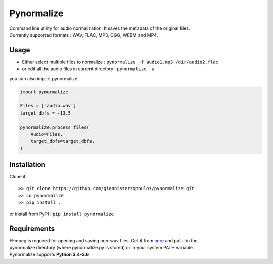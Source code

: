 Pynormalize
===========

.. image:: https://img.shields.io/pypi/pyversions/pynormalize.svg
        :target: https://pypi.python.org/pypi/pynormalize/
        :alt: Python versions


.. image:: https://travis-ci.org/giannisterzopoulos/pynormalize.svg?branch=master
        :target: https://travis-ci.org/giannisterzopoulos/pynormalize
        :alt: Build Status


.. image:: https://badge.fury.io/py/pynormalize.svg
        :target: https://pypi.python.org/pypi/pynormalize
        :alt: PyPI Version



| Command line utility for audio normalization. It saves the metadata of the original files.
| Currently supported formats : WAV, FLAC, MP3, OGG, WEBM and MP4.


Usage
-----
- Either select multiple files to normalize : ``pynormalize -f audio1.mp3 /dir/audio2.flac``
- or edit all the audio files in current directory : ``pynormalize -a``

you can also import pynormalize:

.. code-block:: python

    import pynormalize

    Files = ['audio.wav']
    target_dbfs = -13.5

    pynormalize.process_files(
        Audio=Files,
        target_dbfs=target_dbfs,
    )


Installation
------------

Clone it ::

   >> git clone https://github.com/giannisterzopoulos/pynormalize.git
   >> cd pynormalize
   >> pip install .

or install from PyPI : ``pip install pynormalize``


Requirements
------------
| FFmpeg is required for opening and saving non-wav files. Get it from `here`_ and put it in the 
| pynormalize directory (where pynormalize.py is stored) or in your system PATH variable.
| Pynormalize supports **Python 3.4-3.6**

.. _`here`: https://www.ffmpeg.org/
